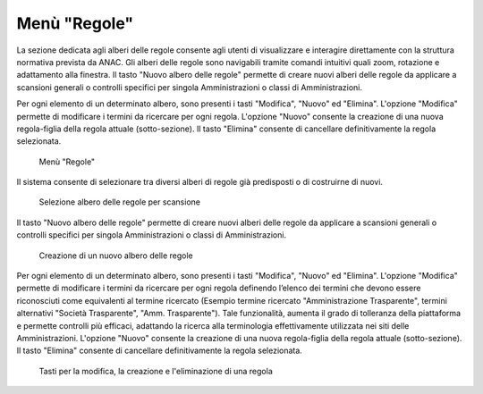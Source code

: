 Menù "Regole"
=============

La sezione dedicata agli alberi delle regole consente agli utenti di visualizzare e interagire direttamente con la struttura normativa prevista da ANAC. Gli alberi delle regole sono navigabili tramite comandi intuitivi quali zoom, rotazione e adattamento alla finestra.
Il tasto "Nuovo albero delle regole" permette di creare nuovi alberi delle regole da applicare a scansioni generali o controlli specifici per singola Amministrazioni o classi di Amministrazioni.

Per ogni elemento di un determinato albero, sono presenti i tasti "Modifica", "Nuovo" ed "Elimina". L'opzione "Modifica" permette di modificare i termini da ricercare per ogni regola. L'opzione "Nuovo" consente la creazione di una nuova regola-figlia della regola attuale (sotto-sezione). Il tasto "Elimina" consente di cancellare definitivamente la regola selezionata.

.. _menu-regole-img:
.. figure:: images/ui-menu_regole.png
  :width: 800
  :alt: Menù "Regole"

  Menù "Regole"

Il sistema consente di selezionare tra diversi alberi di regole già predisposti o di costruirne di nuovi.

.. _menu-regole-alberi-alternativi-img:
.. figure:: images/ui-regole_alberi_alternativi.png
  :width: 800
  :alt: Selezione albero delle regole per scansione

  Selezione albero delle regole per scansione

Il tasto "Nuovo albero delle regole" permette di creare nuovi alberi delle regole da applicare a scansioni generali o controlli specifici per singola Amministrazioni o classi di Amministrazioni.

.. _menu-regole-nuovo-albero-delle-regole-img:
.. figure:: images/ui-menu_regole_nuovo-albero-delle-regole.png
  :width: 800
  :alt: Creazione di un nuovo albero delle regole

  Creazione di un nuovo albero delle regole

Per ogni elemento di un determinato albero, sono presenti i tasti "Modifica", "Nuovo" ed "Elimina". L'opzione "Modifica" permette di modificare i termini da ricercare per ogni regola definendo l’elenco dei termini che devono essere riconosciuti come equivalenti al termine ricercato (Esempio termine ricercato "Amministrazione Trasparente", termini alternativi "Società Trasparente", "Amm. Trasparente"). Tale funzionalità, aumenta il grado di tolleranza della piattaforma e permette controlli più efficaci, adattando la ricerca alla terminologia effettivamente utilizzata nei siti delle Amministrazioni.
L'opzione "Nuovo" consente la creazione di una nuova regola-figlia della regola attuale (sotto-sezione).
Il tasto "Elimina" consente di cancellare definitivamente la regola selezionata.

.. _menu-regole-modifica-nuovo-elimina-img:
.. figure:: images/ui-menu_regole_modifica-nuovo-elimina.png
  :width: 800
  :alt: Tasti per la modifica, la creazione e l'eliminazione di una regola

  Tasti per la modifica, la creazione e l'eliminazione di una regola
